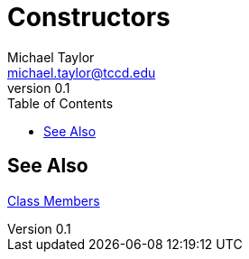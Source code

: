 = Constructors
Michael Taylor <michael.taylor@tccd.edu>
v0.1
:toc:

== See Also

link:members.adoc[Class Members] +

